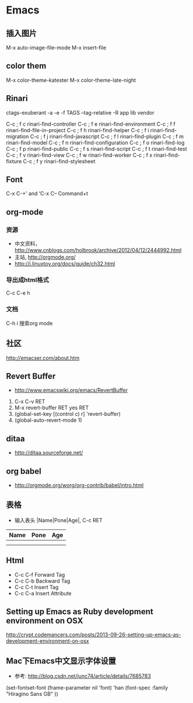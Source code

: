 * Emacs
** 插入图片
M-x auto-image-file-mode
M-x insert-file

** color them
M-x color-theme-katester
M-x color-theme-late-night

** Rinari
ctags-exuberant -a -e -f TAGS --tag-relative -R app lib vendor

   C-c ; f c	rinari-find-controller
   C-c ; f e	rinari-find-environment
   C-c ; f f	rinari-find-file-in-project
   C-c ; f h	rinari-find-helper
   C-c ; f i	rinari-find-migration
   C-c ; f j	rinari-find-javascript
   C-c ; f l	rinari-find-plugin
   C-c ; f m	rinari-find-model
   C-c ; f n	rinari-find-configuration
   C-c ; f o	rinari-find-log
   C-c ; f p	rinari-find-public
   C-c ; f s	rinari-find-script
   C-c ; f t	rinari-find-test
   C-c ; f v	rinari-find-view
   C-c ; f w	rinari-find-worker
   C-c ; f x	rinari-find-fixture
   C-c ; f y	rinari-find-stylesheet

** Font
C-x C-+’ and ‘C-x C--
Command+t

** org-mode
*** 资源
- 中文资料， http://www.cnblogs.com/holbrook/archive/2012/04/12/2444992.html
- 主站, http://orgmode.org/
- http://i.linuxtoy.org/docs/guide/ch32.html
*** 导出成html格式
C-c C-e h
*** 文档
C-h i
搜索org mode
** 社区
http://emacser.com/about.htm

** Revert Buffer
- http://www.emacswiki.org/emacs/RevertBuffer
1. C-x C-v RET
2. M-x revert-buffer RET yes RET
3. (global-set-key [(control c) r] 'revert-buffer)
4. (global-auto-revert-mode 1)

** ditaa
- http://ditaa.sourceforge.net/

** org babel
- http://orgmode.org/worg/org-contrib/babel/intro.html

** 表格
- 输入表头 |Name|Pone|Age|, C-c RET
| Name | Pone | Age |
|------+------+-----|
|      |      |     |
|------+------+-----|
|      |      |     |

** Html
- C-c C-f Forward Tag
- C-c C-b Backward Tag
- C-c C-t Insert Tag
- C-c C-a Insert Attribute
** Setting up Emacs as Ruby development environment on OSX
http://crypt.codemancers.com/posts/2013-09-26-setting-up-emacs-as-development-environment-on-osx
** Mac下Emacs中文显示字体设置
- 参考: http://blog.csdn.net/junc74/article/details/7685783
(set-fontset-font
    (frame-parameter nil 'font)
    'han
    (font-spec :family "Hiragino Sans GB" ))
